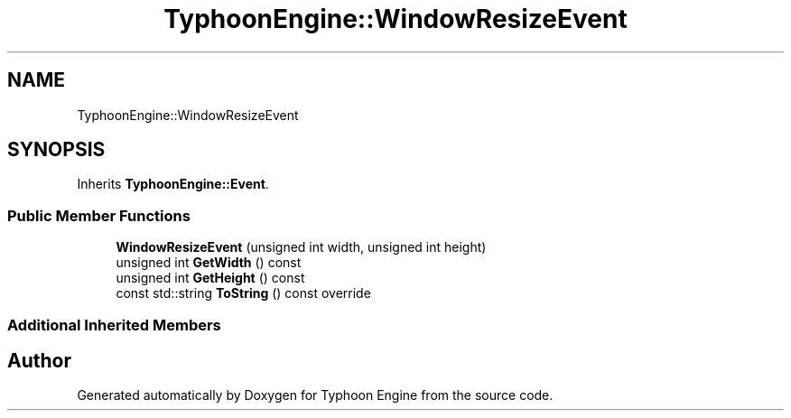 .TH "TyphoonEngine::WindowResizeEvent" 3 "Sat Jul 20 2019" "Version 0.1" "Typhoon Engine" \" -*- nroff -*-
.ad l
.nh
.SH NAME
TyphoonEngine::WindowResizeEvent
.SH SYNOPSIS
.br
.PP
.PP
Inherits \fBTyphoonEngine::Event\fP\&.
.SS "Public Member Functions"

.in +1c
.ti -1c
.RI "\fBWindowResizeEvent\fP (unsigned int width, unsigned int height)"
.br
.ti -1c
.RI "unsigned int \fBGetWidth\fP () const"
.br
.ti -1c
.RI "unsigned int \fBGetHeight\fP () const"
.br
.ti -1c
.RI "const std::string \fBToString\fP () const override"
.br
.in -1c
.SS "Additional Inherited Members"


.SH "Author"
.PP 
Generated automatically by Doxygen for Typhoon Engine from the source code\&.
